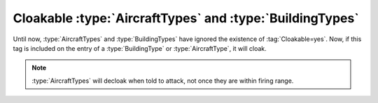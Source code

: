 .. index:: Cloak; AircraftTypes and BuildingTypes can now be cloakable

=========================================================
Cloakable :type:`AircraftTypes` and :type:`BuildingTypes`
=========================================================

Until now, :type:`AircraftTypes` and :type:`BuildingTypes` have ignored the
existence of :tag:`Cloakable=yes`. Now, if this tag is included on the entry of
a :type:`BuildingType` or :type:`AircraftType`, it will cloak.

.. note:: \ :type:`AircraftTypes` will decloak when told to attack, not once
  they are within firing range.

.. versionadded:: 0.2

